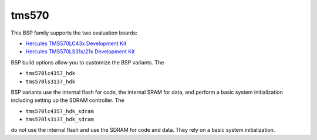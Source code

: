 .. SPDX-License-Identifier: CC-BY-SA-4.0

.. Copyright (C) 2024 embedded brains GmbH & Co. KG

tms570
======

This BSP family supports the two evaluation boards:

* `Hercules TMS570LC43x Development Kit <https://www.ti.com/tool/TMDX570LC43HDK>`__

* `Hercules TMS570LS31x/21x Development Kit <https://www.ti.com/tool/TMDS570LS31HDK>`__

BSP build options allow you to customize the BSP variants.  The

* ``tms570lc4357_hdk``

* ``tms570ls3137_hdk``

BSP variants use the internal flash for code, the internal SRAM for data, and
perform a basic system initialization including setting up the SDRAM
controller.  The

* ``tms570lc4357_hdk_sdram``

* ``tms570ls3137_hdk_sdram``

do not use the internal flash and use the SDRAM for code and data.  They
rely on a basic system initialization.
